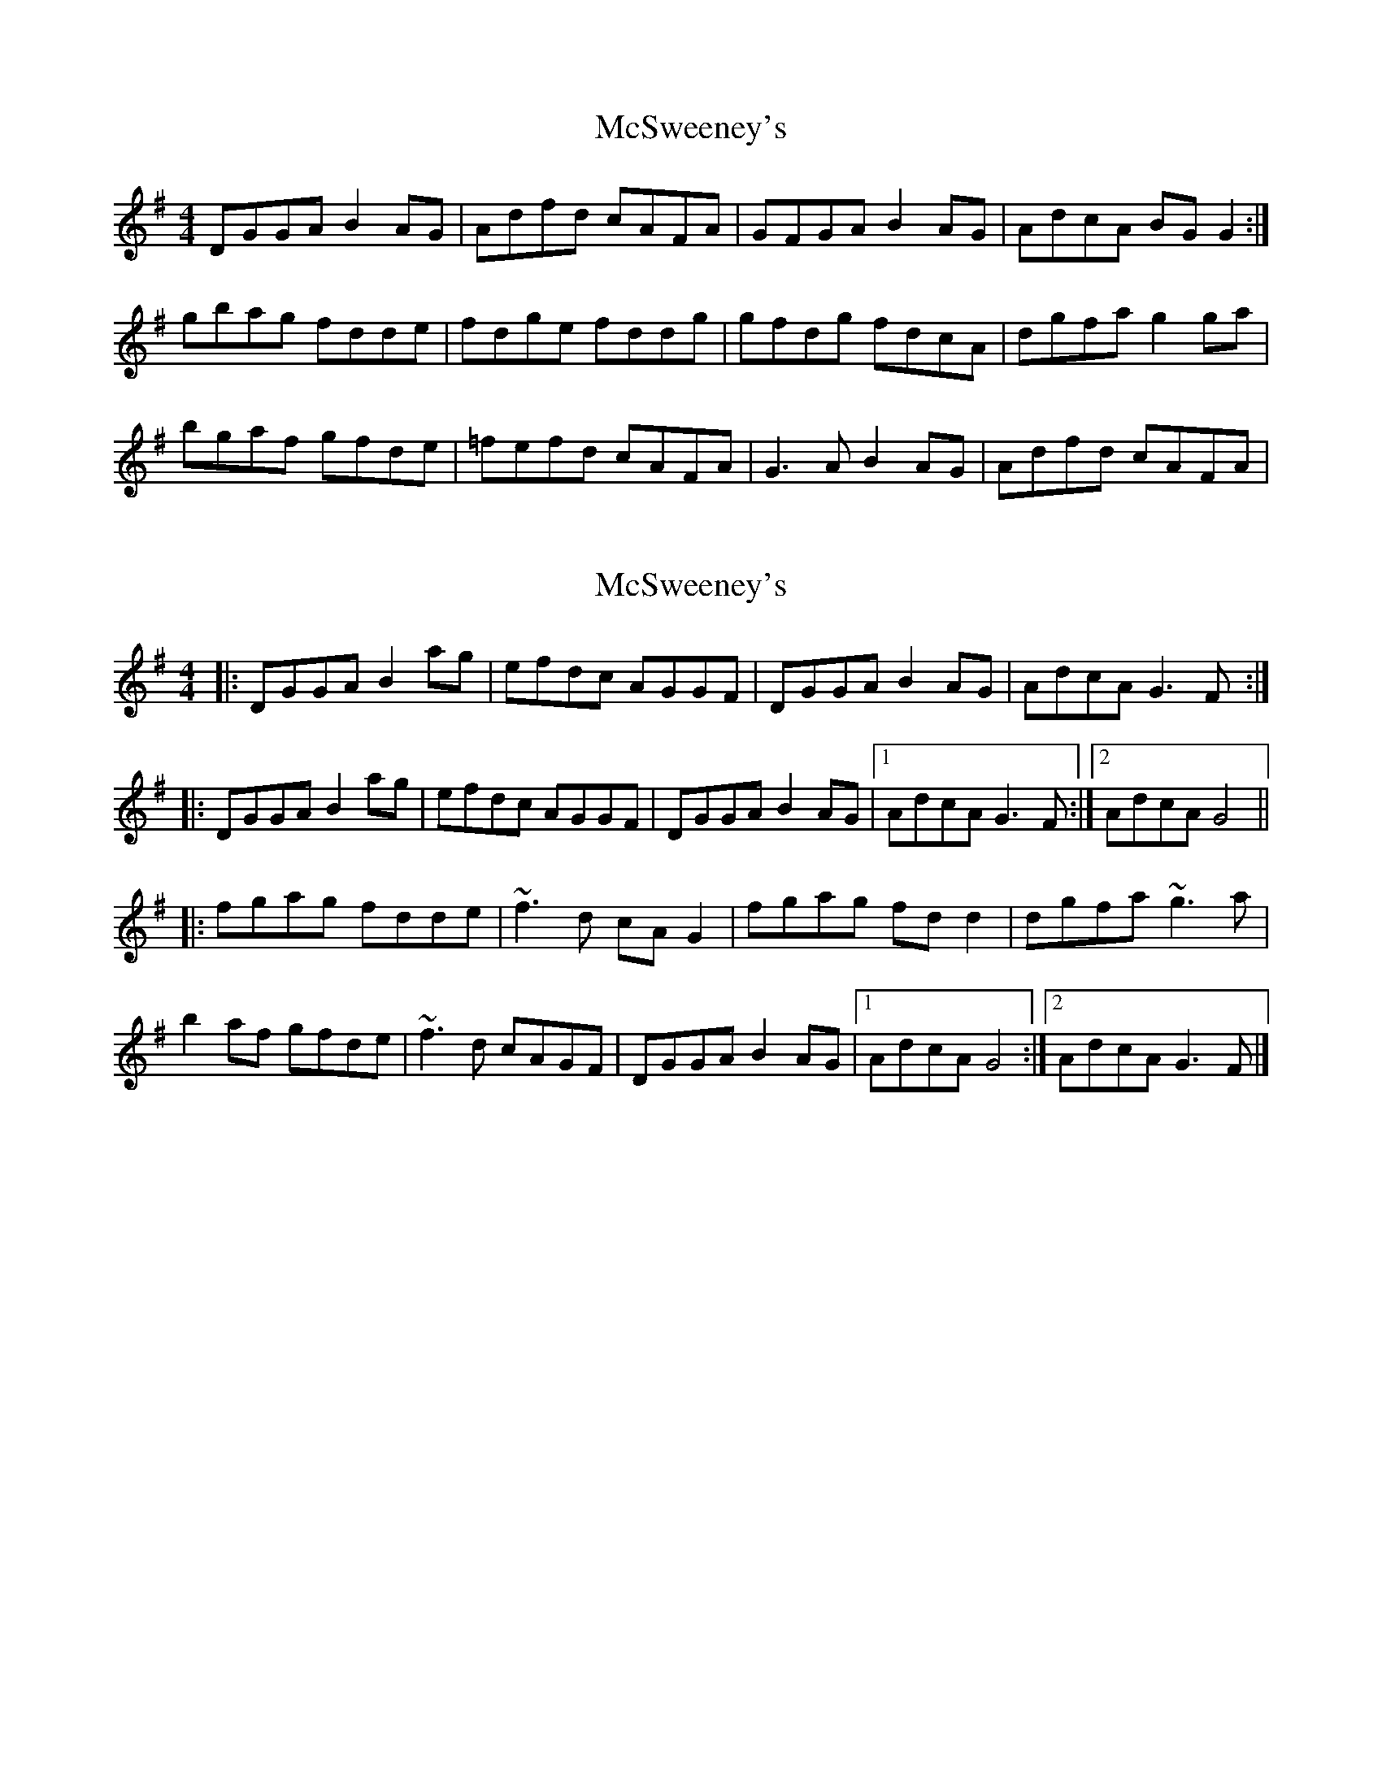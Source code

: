 X: 1
T: McSweeney's
Z: Kenny
S: https://thesession.org/tunes/3915#setting3915
R: reel
M: 4/4
L: 1/8
K: Gmaj
DGGA B2 AG | Adfd cAFA | GFGA B2 AG | AdcA BG G2 :|
gbag fdde | fdge fddg | gfdg fdcA | dgfa g2 ga |
bgaf gfde | =fefd cAFA | G3 A B2 AG | Adfd cAFA |
X: 2
T: McSweeney's
Z: Weejie
S: https://thesession.org/tunes/3915#setting16812
R: reel
M: 4/4
L: 1/8
K: Gmaj
|: DGGA B2ag | efdc AGGF | DGGA B2AG | AdcA G3F :||: DGGA B2ag | efdc AGGF | DGGA B2AG |1 AdcA G3F :|2 AdcA G4 |||: fgag fdde | ~f3d cAG2 | fgag fdd2 | dgfa ~g3a | b2af gfde | ~f3d cAGF | DGGA B2AG |1 AdcA G4 :|2 AdcA G3F|]
